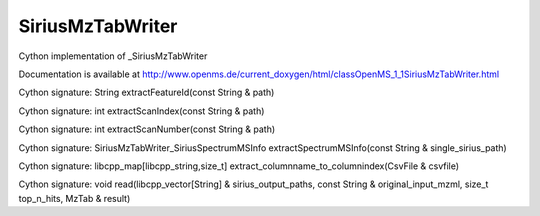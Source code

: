 SiriusMzTabWriter
=================

.. py:class:: SiriusMzTabWriter


   Bases: :py:class:`object`


Cython implementation of _SiriusMzTabWriter


Documentation is available at http://www.openms.de/current_doxygen/html/classOpenMS_1_1SiriusMzTabWriter.html




.. py:method:: SiriusMzTabWriter.extractFeatureId


Cython signature: String extractFeatureId(const String & path)




.. py:method:: SiriusMzTabWriter.extractScanIndex


Cython signature: int extractScanIndex(const String & path)




.. py:method:: SiriusMzTabWriter.extractScanNumber


Cython signature: int extractScanNumber(const String & path)




.. py:method:: SiriusMzTabWriter.extractSpectrumMSInfo


Cython signature: SiriusMzTabWriter_SiriusSpectrumMSInfo extractSpectrumMSInfo(const String & single_sirius_path)




.. py:method:: SiriusMzTabWriter.extract_columnname_to_columnindex


Cython signature: libcpp_map[libcpp_string,size_t] extract_columnname_to_columnindex(CsvFile & csvfile)




.. py:method:: SiriusMzTabWriter.read


Cython signature: void read(libcpp_vector[String] & sirius_output_paths, const String & original_input_mzml, size_t top_n_hits, MzTab & result)




